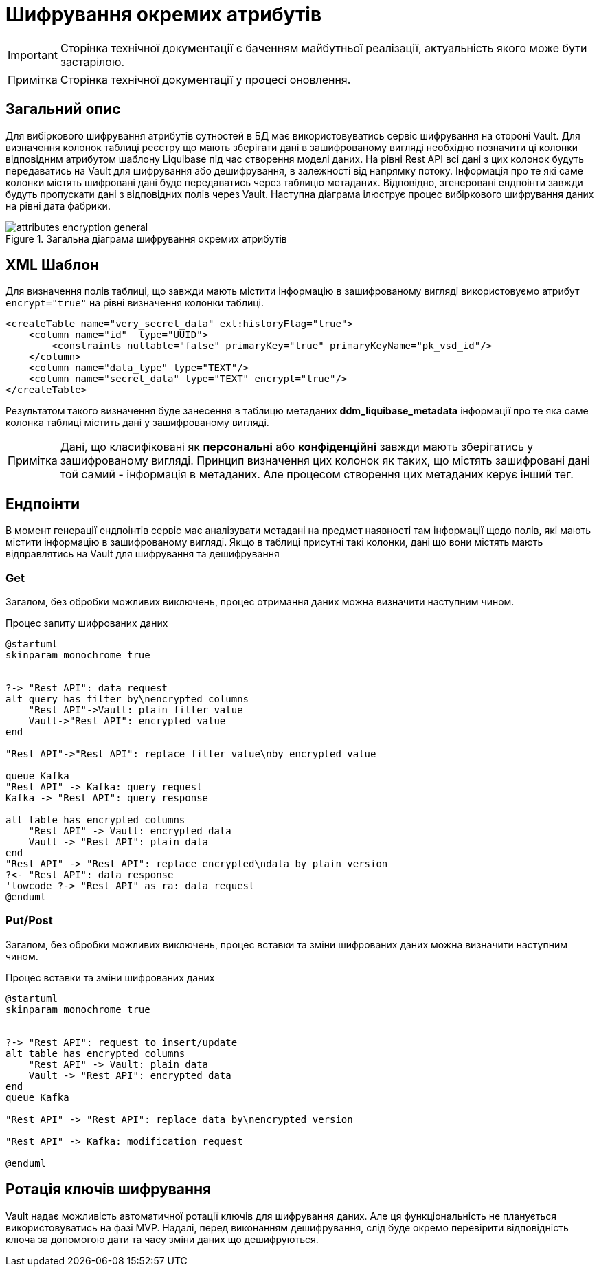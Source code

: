 :note-caption: Примітка

= Шифрування окремих атрибутів

[IMPORTANT]
--
Сторінка технічної документації є баченням майбутньої реалізації, актуальність якого може бути застарілою.
--

NOTE: Сторінка технічної документації у процесі оновлення.

== Загальний опис

Для вибіркового шифрування атрибутів сутностей в БД має використовуватись сервіс шифрування на стороні Vault. Для визначення колонок таблиці реєстру що мають зберігати дані в зашифрованому вигляді необхідно позначити ці колонки відповідним атрибутом шаблону Liquibase під час створення моделі даних. На рівні Rest API всі дані з цих колонок будуть передаватись на Vault для шифрування або дешифрування, в залежності від напрямку потоку. Інформація про те які саме колонки містять шифровані дані буде передаватись через таблицю метаданих. Відповідно, згенеровані ендпоінти завжди будуть пропускати дані з відповідних полів через Vault. Наступна діаграма ілюструє процес вибіркового шифрування даних на рівні дата фабрики.

.Загальна діаграма шифрування окремих атрибутів
image::arch:architecture/registry/operational/registry-management/services/data-model/attributes_encryption_general.svg[]


== XML Шаблон
Для визначення полів таблиці, що завжди мають містити інформацію в зашифрованому вигляді використовуємо атрибут `encrypt="true"` на рівні визначення колонки таблиці.

[source, xml]
----
<createTable name="very_secret_data" ext:historyFlag="true">
    <column name="id"  type="UUID">
        <constraints nullable="false" primaryKey="true" primaryKeyName="pk_vsd_id"/>
    </column>
    <column name="data_type" type="TEXT"/>
    <column name="secret_data" type="TEXT" encrypt="true"/>
</createTable>
----

Результатом такого визначення буде занесення в таблицю метаданих *ddm_liquibase_metadata* інформації про те яка саме колонка таблиці містить дані у зашифрованому вигляді.

[NOTE]
Дані, що класифіковані як *персональні* або *конфіденційні* завжди мають зберігатись у зашифрованому вигляді. Принцип визначення цих колонок як таких, що містять зашифровані дані той самий - інформація в метаданих. Але процесом створення цих метаданих керує інший тег.

== Ендпоінти

В момент генерації ендпоінтів сервіс має аналізувати метадані на предмет наявності там інформації щодо полів, які мають містити інформацію в зашифрованому вигляді. Якщо в таблиці присутні такі колонки, дані що вони містять мають відправлятись на Vault для шифрування та дешифрування

=== Get
Загалом, без обробки можливих виключень, процес отримання даних можна визначити наступним чином.

.Процес запиту шифрованих даних
[plantuml]
----
@startuml
skinparam monochrome true


?-> "Rest API": data request
alt query has filter by\nencrypted columns
    "Rest API"->Vault: plain filter value
    Vault->"Rest API": encrypted value
end

"Rest API"->"Rest API": replace filter value\nby encrypted value

queue Kafka
"Rest API" -> Kafka: query request
Kafka -> "Rest API": query response

alt table has encrypted columns
    "Rest API" -> Vault: encrypted data
    Vault -> "Rest API": plain data
end
"Rest API" -> "Rest API": replace encrypted\ndata by plain version
?<- "Rest API": data response
'lowcode ?-> "Rest API" as ra: data request
@enduml
----

=== Put/Post
Загалом, без обробки можливих виключень, процес вставки та зміни шифрованих даних можна визначити наступним чином.

.Процес вставки та зміни шифрованих даних
[plantuml]
----
@startuml
skinparam monochrome true


?-> "Rest API": request to insert/update
alt table has encrypted columns
    "Rest API" -> Vault: plain data
    Vault -> "Rest API": encrypted data
end
queue Kafka

"Rest API" -> "Rest API": replace data by\nencrypted version

"Rest API" -> Kafka: modification request

@enduml
----

== Ротація ключів шифрування
Vault надає можливість автоматичної ротації ключів для шифрування даних. Але ця функціональність не планується використовуватись на фазі MVP. Надалі, перед виконанням дешифрування, слід буде окремо перевірити відповідність ключа за допомогою дати та часу зміни даних що дешифруються.